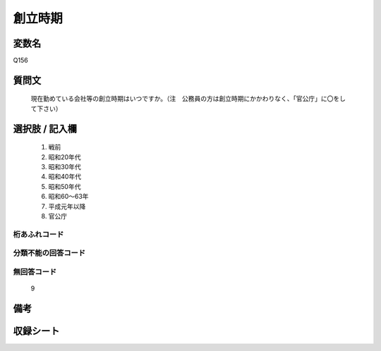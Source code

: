 .. title:: Q156
.. rst-class:: item
====================================================================================================
創立時期
====================================================================================================

.. rst-class:: varname
変数名
==================

Q156

.. rst-class:: question
質問文
==================


   現在勤めている会社等の創立時期はいつですか。（注　公務員の方は創立時期にかかわりなく、「官公庁」に〇をして下さい）



.. rst-class:: answer
選択肢 / 記入欄
======================

  
     1. 戦前
  
     2. 昭和20年代
  
     3. 昭和30年代
  
     4. 昭和40年代
  
     5. 昭和50年代
  
     6. 昭和60～63年
  
     7. 平成元年以降
  
     8. 官公庁
  



.. rst-class:: overflow
桁あふれコード
-------------------------------
  


.. rst-class:: not_available
分類不能の回答コード
-------------------------------------
  


.. rst-class:: not_available
無回答コード
-------------------------------------
  9


.. rst-class:: bikou
備考
==================



.. rst-class:: include_sheet
収録シート
=======================================
.. hlist::
   :columns: 3
   
   
   * p2_1
   
   * p5a_1
   
   * p5b_1
   
   * p6_1
   
   * p7_1
   
   * p8_1
   
   * p9_1
   
   * p10_1
   
   * p12_1
   
   * p13_1
   
   * p14_1
   
   * p15_1
   
   * p16abc_1
   
   * p16d_1
   
   * p17_1
   
   * p18_1
   
   * p19_1
   
   * p20_1
   
   * p21abcd_1
   
   * p21e_1
   
   * p22_1
   
   * p23_1
   
   * p24_1
   
   * p25_1
   
   * p26_1
   
   


.. index:: Q156